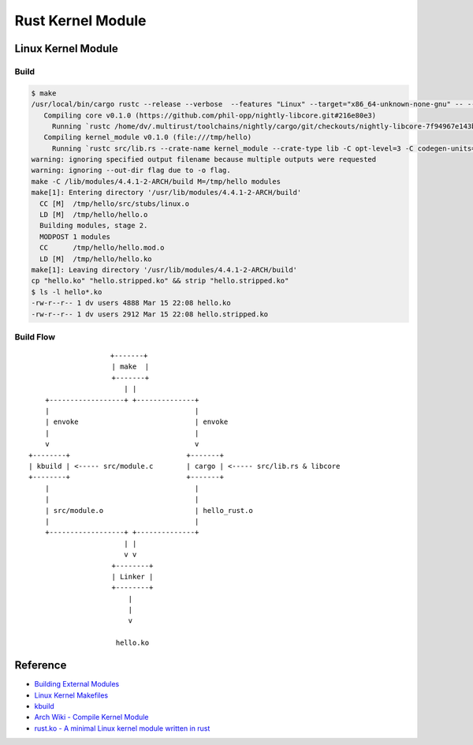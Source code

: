 ========================================
Rust Kernel Module
========================================


Linux Kernel Module
========================================

Build
------------------------------

.. code-block:: sh

    $ make
    /usr/local/bin/cargo rustc --release --verbose  --features "Linux" --target="x86_64-unknown-none-gnu" -- --emit obj -o hello_rust.o
       Compiling core v0.1.0 (https://github.com/phil-opp/nightly-libcore.git#216e80e3)
         Running `rustc /home/dv/.multirust/toolchains/nightly/cargo/git/checkouts/nightly-libcore-7f94967e143b5c9a/master/src/lib.rs --crate-name core --crate-type lib -C opt-level=3 -C codegen-units=1 --cfg feature=\"disable_float\" -C metadata=417d2831bab8374b -C extra-filename=-417d2831bab8374b --out-dir /tmp/hello/target/x86_64-unknown-none-gnu/release/deps --emit=dep-info,link --target x86_64-unknown-none-gnu -L dependency=/tmp/hello/target/x86_64-unknown-none-gnu/release/deps -L dependency=/tmp/hello/target/x86_64-unknown-none-gnu/release/deps --cap-lints allow`
       Compiling kernel_module v0.1.0 (file:///tmp/hello)
         Running `rustc src/lib.rs --crate-name kernel_module --crate-type lib -C opt-level=3 -C codegen-units=1 --emit obj -o hello_rust.o --cfg feature=\"Linux\" --out-dir /tmp/hello/target/x86_64-unknown-none-gnu/release --emit=dep-info,link --target x86_64-unknown-none-gnu -L dependency=/tmp/hello/target/x86_64-unknown-none-gnu/release -L dependency=/tmp/hello/target/x86_64-unknown-none-gnu/release/deps --extern core=/tmp/hello/target/x86_64-unknown-none-gnu/release/deps/libcore-417d2831bab8374b.rlib`
    warning: ignoring specified output filename because multiple outputs were requested
    warning: ignoring --out-dir flag due to -o flag.
    make -C /lib/modules/4.4.1-2-ARCH/build M=/tmp/hello modules
    make[1]: Entering directory '/usr/lib/modules/4.4.1-2-ARCH/build'
      CC [M]  /tmp/hello/src/stubs/linux.o
      LD [M]  /tmp/hello/hello.o
      Building modules, stage 2.
      MODPOST 1 modules
      CC      /tmp/hello/hello.mod.o
      LD [M]  /tmp/hello/hello.ko
    make[1]: Leaving directory '/usr/lib/modules/4.4.1-2-ARCH/build'
    cp "hello.ko" "hello.stripped.ko" && strip "hello.stripped.ko"
    $ ls -l hello*.ko
    -rw-r--r-- 1 dv users 4888 Mar 15 22:08 hello.ko
    -rw-r--r-- 1 dv users 2912 Mar 15 22:08 hello.stripped.ko


Build Flow
------------------------------

::

    　                  +-------+
                        | make  |
                        +-------+
                           | |
        +------------------+ +--------------+
        |                                   |
        | envoke                            | envoke
        |                                   |
        v                                   v
    +--------+                            +-------+
    | kbuild | <----- src/module.c        | cargo | <----- src/lib.rs & libcore
    +--------+                            +-------+
        |                                   |
        |                                   |
        | src/module.o                      | hello_rust.o
        |                                   |
        +------------------+ +--------------+
                           | |
                           v v
                        +--------+
                        | Linker |
                        +--------+
                            |
                            |
                            v

                         hello.ko


Reference
========================================

* `Building External Modules <https://www.kernel.org/doc/Documentation/kbuild/modules.txt>`_
* `Linux Kernel Makefiles <https://www.kernel.org/doc/Documentation/kbuild/makefiles.txt>`_
* `kbuild <https://www.kernel.org/doc/Documentation/kbuild/kbuild.txt>`_
* `Arch Wiki - Compile Kernel Module <https://wiki.archlinux.org/index.php/Compile_kernel_module>`_
* `rust.ko - A minimal Linux kernel module written in rust <https://github.com/tsgates/rust.ko>`_

